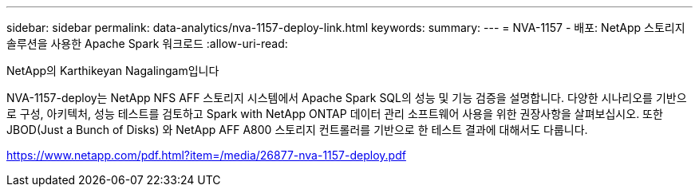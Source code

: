 ---
sidebar: sidebar 
permalink: data-analytics/nva-1157-deploy-link.html 
keywords:  
summary:  
---
= NVA-1157 - 배포: NetApp 스토리지 솔루션을 사용한 Apache Spark 워크로드
:allow-uri-read: 


NetApp의 Karthikeyan Nagalingam입니다

NVA-1157-deploy는 NetApp NFS AFF 스토리지 시스템에서 Apache Spark SQL의 성능 및 기능 검증을 설명합니다. 다양한 시나리오를 기반으로 구성, 아키텍처, 성능 테스트를 검토하고 Spark with NetApp ONTAP 데이터 관리 소프트웨어 사용을 위한 권장사항을 살펴보십시오. 또한 JBOD(Just a Bunch of Disks) 와 NetApp AFF A800 스토리지 컨트롤러를 기반으로 한 테스트 결과에 대해서도 다룹니다.

link:https://www.netapp.com/pdf.html?item=/media/26877-nva-1157-deploy.pdf["https://www.netapp.com/pdf.html?item=/media/26877-nva-1157-deploy.pdf"^]
